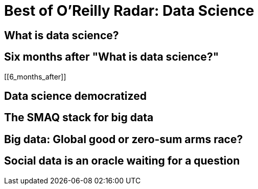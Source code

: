 = Best of O'Reilly Radar: Data Science

== What is data science?

[[data_science]]

== Six months after "What is data science?"

[[6_months_after]]

== Data science democratized

[[democratize]]

== The SMAQ stack for big data

[[SMAQ_stack]]

== Big data: Global good or zero-sum arms race?

[[big_data]]

== Social data is an oracle waiting for a question

[[social_data]]